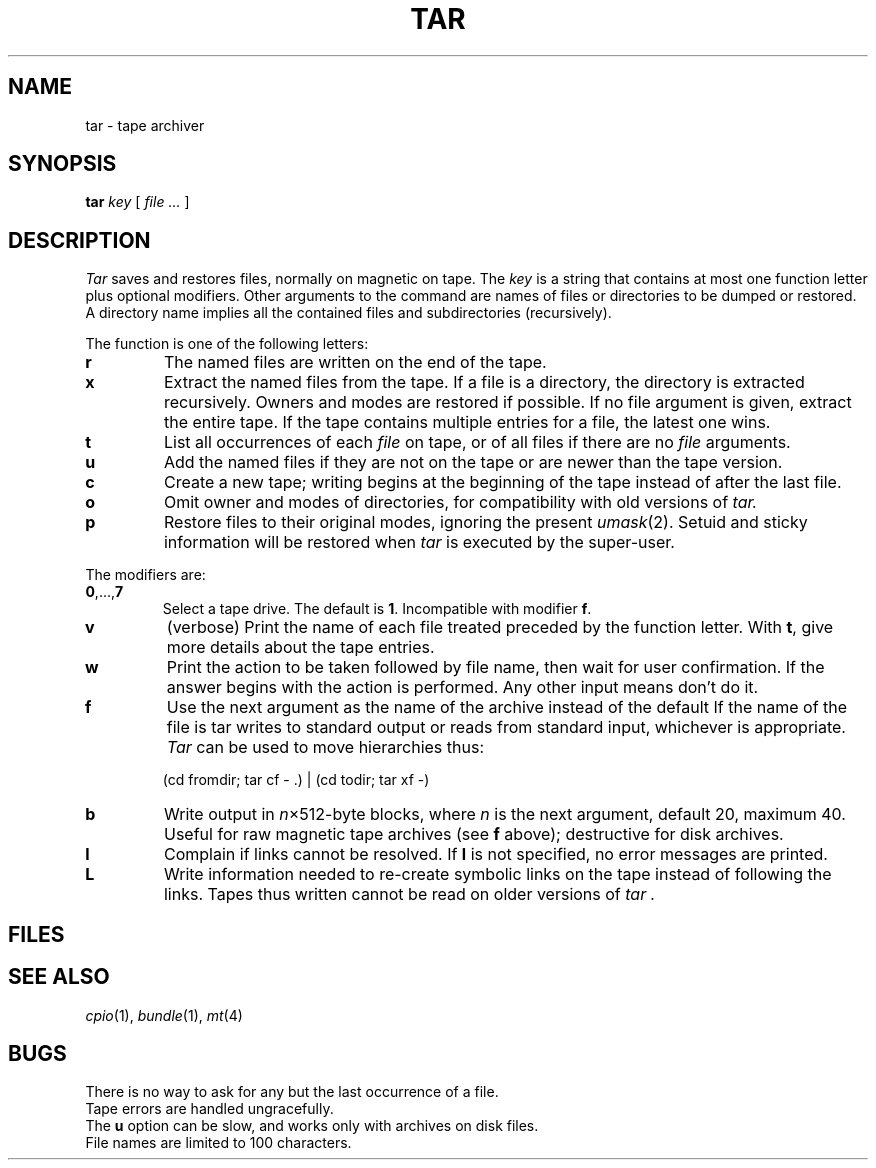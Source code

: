 .TH TAR 1
.CT 1 comm_dev
.SH NAME
tar \- tape archiver
.SH SYNOPSIS
.B tar
.I key
[
.I file ...
]
.SH DESCRIPTION
.PP
.I Tar
saves and restores files, normally on magnetic
on tape.
The
.I key
is a string that contains
at most one function letter plus optional modifiers.
Other arguments to the command are names of
files or directories to be dumped or restored.
A directory name implies all the contained
files and subdirectories (recursively).
.PP
The function is one of the following letters:
.TP
.B  r
The named files
are written
on the end of the tape.
.TP
.B  x
Extract the named files from the tape.
If a file is a directory, the directory is extracted recursively.
Owners and modes are restored if possible.
If no file argument is given, extract the entire tape.
If the tape contains multiple entries for a file,
the latest one wins.
.TP
.B  t
List all occurrences of each 
.I file
on tape, or of all files if there are no
.I file
arguments.
.TP
.B  u
Add the named files if they
are not on the tape or are newer than the tape version.
.TP
.B  c
Create a new tape; writing begins at the beginning
of the tape instead of after the last file.
.TP
.B  o
Omit owner and modes
of directories, for compatibility with
old versions of
.I tar.
.TP
.B  p
Restore files to their original modes,
ignoring the present
.IR umask (2).
Setuid and sticky information
will be restored when
.IR tar
is executed by the super-user.
.PP
The modifiers are:
.TP
.BR  0 ,..., 7
Select a tape drive.
The default is
.BR 1 .
Incompatible with modifier
.BR f .
.TP
.B  v
(verbose)
Print the name of each file treated
preceded by the function letter.
With 
.BR t ,
give more details about the
tape entries.
.TP
.B  w
Print the action to be taken followed by file name, then
wait for user confirmation.
If the answer begins with
.LR y ,
the action is performed.
Any other input means
don't do it.
.TP
.B f
Use the next argument as the name of the archive instead of
the default
.F /dev/rmt1 .
If the name of the file is 
.LR - ,
tar writes to
standard output or reads from standard input, whichever is
appropriate.
.I Tar
can be used to move hierarchies thus:
.IP
.L
	(cd fromdir; tar cf - .) | (cd todir; tar xf -)
.TP
.BI b 
Write output in
.IR n \(mu512-byte
blocks, where
.I n
is the next argument,
default 20, maximum 40.
Useful for raw magnetic tape archives (see
.B f
above); destructive for disk archives.
.TP
.B l
Complain if links cannot be resolved.
If
.B l
is not specified, no
error messages are printed.
.TP
.B L
Write information needed to re-create symbolic links
on the tape instead of following the links.
Tapes thus written cannot be read on older versions of
.I tar .
.SH FILES
.F /dev/rmt?
.br
.F /tmp/tar*
.SH SEE ALSO
.IR cpio (1),
.IR bundle (1),
.IR mt (4)
.SH BUGS
There is no way to ask for any but the last
occurrence of a file.
.br
Tape errors are handled ungracefully.
.br
The
.B u
option can be slow, and works only with archives on disk files.
.br
File names are limited to
100 characters.
